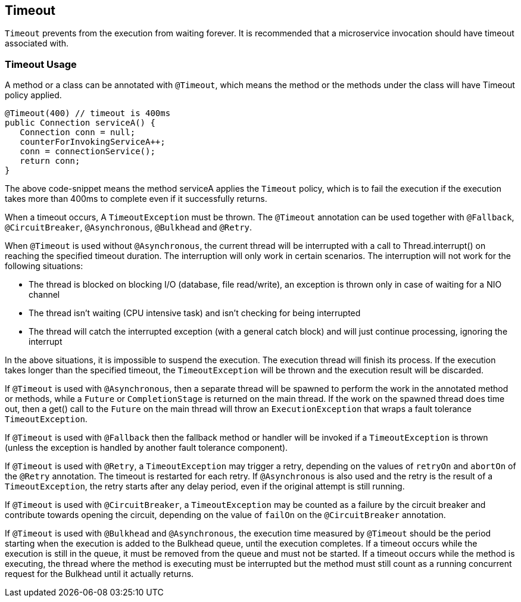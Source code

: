 //
// Copyright (c) 2017-2018 Contributors to the Eclipse Foundation
//
// See the NOTICE file(s) distributed with this work for additional
// information regarding copyright ownership.
//
// Licensed under the Apache License, Version 2.0 (the "License");
// You may not use this file except in compliance with the License.
// You may obtain a copy of the License at
//
//    http://www.apache.org/licenses/LICENSE-2.0
//
// Unless required by applicable law or agreed to in writing, software
// distributed under the License is distributed on an "AS IS" BASIS,
// WITHOUT WARRANTIES OR CONDITIONS OF ANY KIND, either express or implied.
// See the License for the specific language governing permissions and
// limitations under the License.
// Contributors:
// Emily Jiang
// Andrew Rouse

[[timeout]]
== Timeout
`Timeout` prevents from the execution from waiting forever.
It is recommended that a microservice invocation should have timeout associated with.

=== Timeout Usage

A method or a class can be annotated with `@Timeout`, which means the method or the methods under the class will have Timeout policy applied.

[source, java]
----
@Timeout(400) // timeout is 400ms
public Connection serviceA() {
   Connection conn = null;
   counterForInvokingServiceA++;
   conn = connectionService();
   return conn;
}
----

The above code-snippet means the method serviceA applies the `Timeout` policy,
which is to fail the execution if the execution takes more than 400ms to complete even if it successfully returns.

When a timeout occurs, A `TimeoutException` must be thrown.
The `@Timeout` annotation can be used together with `@Fallback`, `@CircuitBreaker`, `@Asynchronous`, `@Bulkhead` and `@Retry`.

When `@Timeout` is used without `@Asynchronous`, the current thread will be interrupted with a call to Thread.interrupt() on reaching the specified timeout duration. The interruption will only work in certain scenarios. The interruption will not work for the following situations:

* The thread is blocked on blocking I/O (database, file read/write), an exception is thrown only in case of waiting for a NIO channel
* The thread isn't waiting (CPU intensive task) and isn't checking for being interrupted
* The thread will catch the interrupted exception (with a general catch block) and will just continue processing, ignoring the interrupt

In the above situations, it is impossible to suspend the execution. The execution thread will finish its process. If the execution takes longer than the specified timeout, the `TimeoutException` will be thrown and the execution result will be discarded.

If `@Timeout` is used with `@Asynchronous`, then a separate thread will be spawned to perform the work in the annotated method or methods, while a `Future` or `CompletionStage` is returned on the main thread. If the work on the spawned thread does time out, then a get() call to the `Future` on the main thread will throw an `ExecutionException` that wraps a fault tolerance `TimeoutException`.

If `@Timeout` is used with `@Fallback` then the fallback method or handler will be invoked if a `TimeoutException` is thrown (unless the exception is handled by another fault tolerance component).

If `@Timeout` is used with `@Retry`, a `TimeoutException` may trigger a retry, depending on the values of `retryOn` and `abortOn` of the `@Retry` annotation. The timeout is restarted for each retry. If `@Asynchronous` is also used and the retry is the result of a `TimeoutException`, the retry starts after any delay period, even if the original attempt is still running.

If `@Timeout` is used with `@CircuitBreaker`, a `TimeoutException` may be counted as a failure by the circuit breaker and contribute towards opening the circuit, depending on the value of `failOn` on the `@CircuitBreaker` annotation.

If `@Timeout` is used with `@Bulkhead` and `@Asynchronous`, the execution time measured by `@Timeout` should be the period starting when the execution is added to the Bulkhead queue, until the execution completes. If a timeout occurs while the execution is still in the queue, it must be removed from the queue and must not be started. If a timeout occurs while the method is executing, the thread where the method is executing must be interrupted but the method must still count as a running concurrent request for the Bulkhead until it actually returns.